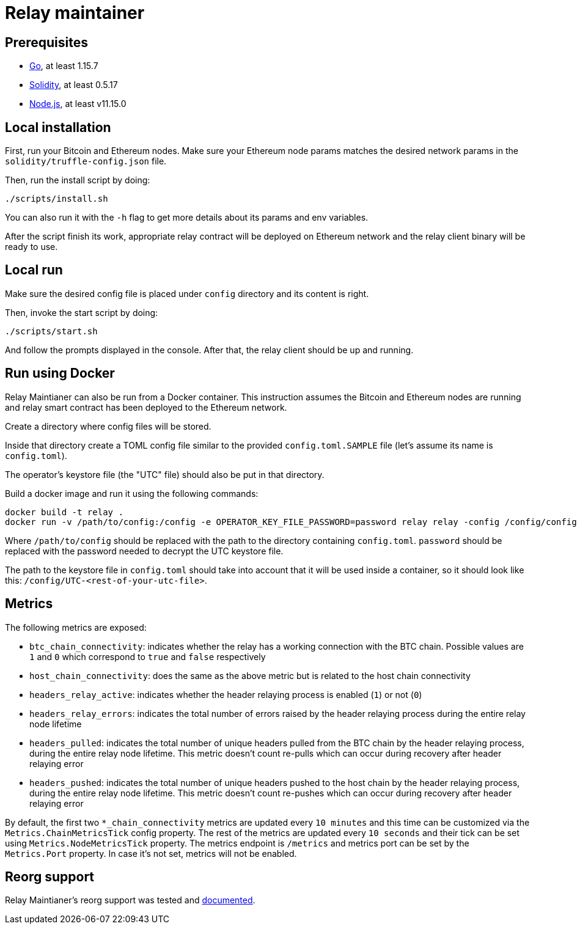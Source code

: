 :toc: macro

= Relay maintainer

== Prerequisites
- https://golang.org/[Go], at least 1.15.7
- https://github.com/ethereum/solidity[Solidity], at least 0.5.17
- https://nodejs.org/en/[Node.js], at least v11.15.0

== Local installation

First, run your Bitcoin and Ethereum nodes. Make sure your Ethereum node
params matches the desired network params in the `solidity/truffle-config.json`
file.

Then, run the install script by doing:
```
./scripts/install.sh
```
You can also run it with the `-h` flag to get more details about its params
and env variables.

After the script finish its work, appropriate relay contract will be deployed
on Ethereum network and the relay client binary will be ready to use.

== Local run

Make sure the desired config file is placed under `config` directory and its
content is right.

Then, invoke the start script by doing:
```
./scripts/start.sh
```
And follow the prompts displayed in the console. After that, the relay client
should be up and running.

== Run using Docker

Relay Maintianer can also be run from a Docker container.
This instruction assumes the Bitcoin and Ethereum nodes are running and relay
smart contract has been deployed to the Ethereum network.

Create a directory where config files will be stored.

Inside that directory create a TOML config file similar to the provided
`config.toml.SAMPLE` file (let's assume its name is `config.toml`).

The operator's keystore file (the "UTC" file) should also be put in that
directory.

Build a docker image and run it using the following commands:
```
docker build -t relay .
docker run -v /path/to/config:/config -e OPERATOR_KEY_FILE_PASSWORD=password relay relay -config /config/config.toml start
```

Where `/path/to/config` should be replaced with the path to the directory
containing `config.toml`. `password` should be replaced with the password
needed to decrypt the UTC keystore file.

The path to the keystore file in `config.toml` should take into account that it
will be used inside a container, so it should look like this:
`/config/UTC-<rest-of-your-utc-file>`.

== Metrics

The following metrics are exposed:

* `btc_chain_connectivity`: indicates whether the relay has a working connection
with the BTC chain. Possible values are `1` and `0` which correspond to `true`
and `false` respectively

* `host_chain_connectivity`: does the same as the above metric but is related to
the host chain connectivity

* `headers_relay_active`: indicates whether the header relaying process is
enabled (`1`) or not (`0`)

* `headers_relay_errors`: indicates the total number of errors raised by the
header relaying process during the entire relay node lifetime

* `headers_pulled`: indicates the total number of unique headers pulled from the
BTC chain by the header relaying process, during the entire relay node lifetime.
This metric doesn't count re-pulls which can occur during recovery after header
relaying error

* `headers_pushed`: indicates the total number of unique headers pushed to the
host chain by the header relaying process, during the entire relay node lifetime.
This metric doesn't count re-pushes which can occur during recovery after header
relaying error

By default, the first two `*_chain_connectivity` metrics are updated every
`10 minutes` and this time can be customized via the `Metrics.ChainMetricsTick`
config property. The rest of the metrics are updated every `10 seconds` and
their tick can be set using `Metrics.NodeMetricsTick` property. The metrics
endpoint is `/metrics` and metrics port can be set by the `Metrics.Port`
property. In case it's not set, metrics will not be enabled.


== Reorg support

Relay Maintianer's reorg support was tested and <<./docs/reorgs.adoc#title, documented>>.
